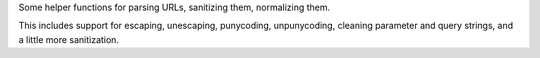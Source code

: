 
Some helper functions for parsing URLs, sanitizing them, normalizing them.

This includes support for escaping, unescaping, punycoding, unpunycoding,
cleaning parameter and query strings, and a little more sanitization.


